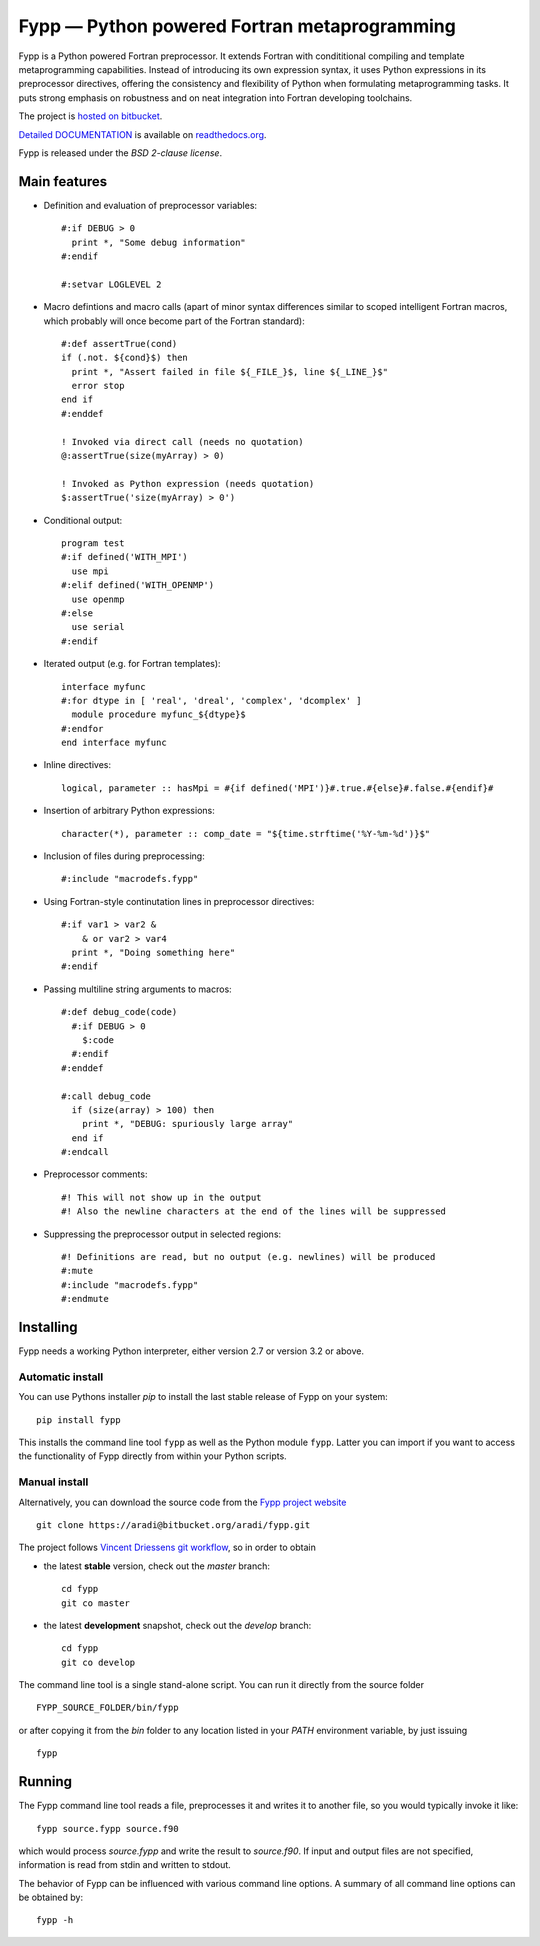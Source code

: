 =============================================
Fypp — Python powered Fortran metaprogramming
=============================================

Fypp is a Python powered Fortran preprocessor. It extends Fortran with
condititional compiling and template metaprogramming capabilities. Instead of
introducing its own expression syntax, it uses Python expressions in its
preprocessor directives, offering the consistency and flexibility of Python when
formulating metaprogramming tasks. It puts strong emphasis on robustness and on
neat integration into Fortran developing toolchains.

The project is `hosted on bitbucket <http://bitbucket.org/aradi/fypp>`_.

`Detailed DOCUMENTATION <http://fypp.readthedocs.org>`_ is available on
`readthedocs.org <http://fypp.readthedocs.org>`_. 

Fypp is released under the *BSD 2-clause license*.


Main features
=============

* Definition and evaluation of preprocessor variables::

    #:if DEBUG > 0
      print *, "Some debug information"
    #:endif

    #:setvar LOGLEVEL 2

* Macro defintions and macro calls (apart of minor syntax differences similar to
  scoped intelligent Fortran macros, which probably will once become part of the
  Fortran standard)::

    #:def assertTrue(cond)
    if (.not. ${cond}$) then
      print *, "Assert failed in file ${_FILE_}$, line ${_LINE_}$"
      error stop
    end if
    #:enddef

    ! Invoked via direct call (needs no quotation)
    @:assertTrue(size(myArray) > 0)

    ! Invoked as Python expression (needs quotation)
    $:assertTrue('size(myArray) > 0')
    

* Conditional output::
  
    program test
    #:if defined('WITH_MPI')
      use mpi
    #:elif defined('WITH_OPENMP')
      use openmp
    #:else
      use serial
    #:endif

* Iterated output (e.g. for Fortran templates)::

    interface myfunc
    #:for dtype in [ 'real', 'dreal', 'complex', 'dcomplex' ]
      module procedure myfunc_${dtype}$
    #:endfor
    end interface myfunc

* Inline directives::

    logical, parameter :: hasMpi = #{if defined('MPI')}#.true.#{else}#.false.#{endif}#

* Insertion of arbitrary Python expressions::

    character(*), parameter :: comp_date = "${time.strftime('%Y-%m-%d')}$"

* Inclusion of files during preprocessing::

    #:include "macrodefs.fypp"

* Using Fortran-style continutation lines in preprocessor directives::

    #:if var1 > var2 &
        & or var2 > var4
      print *, "Doing something here"
    #:endif

* Passing multiline string arguments to macros::

    #:def debug_code(code)
      #:if DEBUG > 0
        $:code
      #:endif
    #:enddef
    
    #:call debug_code
      if (size(array) > 100) then
        print *, "DEBUG: spuriously large array"
      end if
    #:endcall

* Preprocessor comments::

    #! This will not show up in the output
    #! Also the newline characters at the end of the lines will be suppressed

* Suppressing the preprocessor output in selected regions::

    #! Definitions are read, but no output (e.g. newlines) will be produced
    #:mute
    #:include "macrodefs.fypp"
    #:endmute
    


Installing
==========

Fypp needs a working Python interpreter, either version 2.7 or version 3.2 or
above.

Automatic install
-----------------

You can use Pythons installer `pip` to install the last stable release of Fypp
on your system::

  pip install fypp

This installs the command line tool ``fypp`` as well as the Python module
``fypp``. Latter you can import if you want to access the functionality of Fypp
directly from within your Python scripts.


Manual install
--------------

Alternatively, you can download the source code from the `Fypp project website
<http://bitbucket.org/aradi/fypp>`_ ::

  git clone https://aradi@bitbucket.org/aradi/fypp.git

The project follows `Vincent Driessens git workflow
<http://nvie.com/posts/a-successful-git-branching-model/>`_, so in order to
obtain

* the latest **stable** version, check out the `master` branch::

    cd fypp
    git co master

* the latest **development** snapshot, check out the `develop` branch::

    cd fypp
    git co develop


The command line tool is a single stand-alone script. You can run it directly
from the source folder ::
  
  FYPP_SOURCE_FOLDER/bin/fypp

or after copying it from the `bin` folder to any location listed in your `PATH`
environment variable, by just issuing ::

  fypp



Running
=======

The Fypp command line tool reads a file, preprocesses it and writes it to
another file, so you would typically invoke it like::

  fypp source.fypp source.f90

which would process `source.fypp` and write the result to `source.f90`.  If
input and output files are not specified, information is read from stdin and
written to stdout.

The behavior of Fypp can be influenced with various command line options. A
summary of all command line options can be obtained by::

  fypp -h

